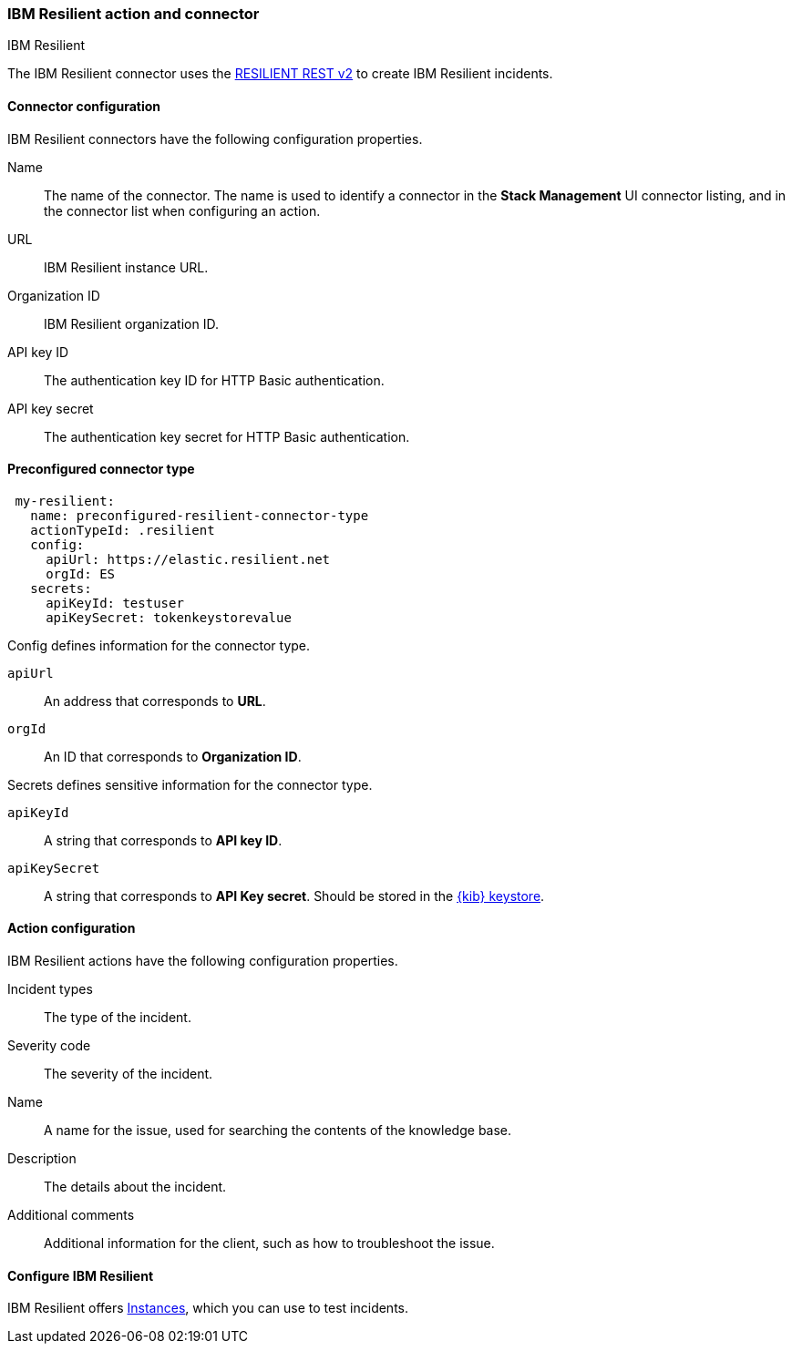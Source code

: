 [role="xpack"]
[[resilient-action-type]]
=== IBM Resilient action and connector
++++
<titleabbrev>IBM Resilient</titleabbrev>
++++

The IBM Resilient connector uses the https://developer.ibm.com/security/resilient/rest/[RESILIENT REST v2] to create IBM Resilient incidents.

[float]
[[resilient-connector-configuration]]
==== Connector configuration

IBM Resilient connectors have the following configuration properties.

Name::      The name of the connector. The name is used to identify a  connector in the **Stack Management** UI connector listing, and in the connector list when configuring an action.
URL::       IBM Resilient instance URL.
Organization ID:: IBM Resilient organization ID.
API key ID::  The authentication key ID for HTTP Basic authentication.
API key secret::  The authentication key secret for HTTP Basic authentication.

[float]
[[Preconfigured-resilient-configuration]]
==== Preconfigured connector type

[source,text]
--
 my-resilient:
   name: preconfigured-resilient-connector-type
   actionTypeId: .resilient
   config:
     apiUrl: https://elastic.resilient.net
     orgId: ES
   secrets:
     apiKeyId: testuser
     apiKeySecret: tokenkeystorevalue
--

Config defines information for the connector type.

`apiUrl`:: An address that corresponds to *URL*.
`orgId`:: An ID that corresponds to *Organization ID*.

Secrets defines sensitive information for the connector type.

`apiKeyId`:: A string that corresponds to *API key ID*.
`apiKeySecret`:: A string that corresponds to *API Key secret*. Should be stored in the <<creating-keystore, {kib} keystore>>.

[float]
[[resilient-action-configuration]]
==== Action configuration

IBM Resilient actions have the following configuration properties.

Incident types:: The type of the incident.
Severity code:: The severity of the incident.
Name:: A name for the issue, used for searching the contents of the knowledge base.
Description:: The details about the incident.
Additional comments:: Additional information for the client, such as how to troubleshoot the issue.

[[configuring-resilient]]
==== Configure IBM Resilient

IBM Resilient offers https://www.ibm.com/security/intelligent-orchestration/resilient[Instances], which you can use to test incidents.
